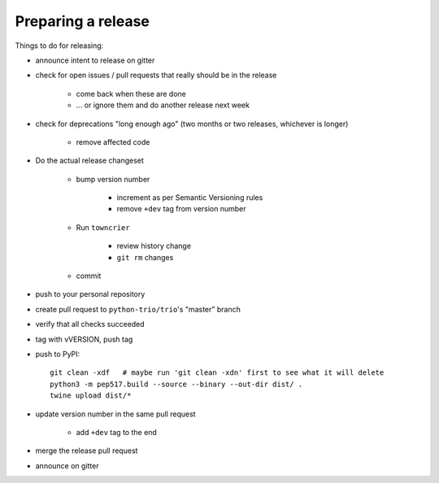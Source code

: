 .. _releasing:

Preparing a release
-------------------

Things to do for releasing:

* announce intent to release on gitter

* check for open issues / pull requests that really should be in the release

   + come back when these are done

   + … or ignore them and do another release next week

* check for deprecations "long enough ago" (two months or two releases, whichever is longer)

   + remove affected code

* Do the actual release changeset

   + bump version number

      - increment as per Semantic Versioning rules

      - remove ``+dev`` tag from version number

   + Run ``towncrier``

      - review history change

      - ``git rm`` changes

   + commit

* push to your personal repository

* create pull request to ``python-trio/trio``'s "master" branch

* verify that all checks succeeded

* tag with vVERSION, push tag

* push to PyPI::

    git clean -xdf   # maybe run 'git clean -xdn' first to see what it will delete
    python3 -m pep517.build --source --binary --out-dir dist/ .
    twine upload dist/*

* update version number in the same pull request

   + add ``+dev`` tag to the end

* merge the release pull request

* announce on gitter

